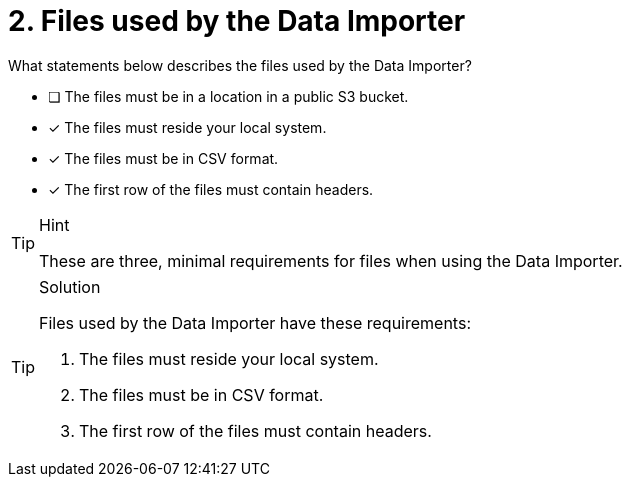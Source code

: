 [.question]
= 2. Files used by the Data Importer

What statements below describes the files used by the Data Importer?

* [ ] The files must be in a location in a public S3 bucket.
* [x] The files must reside your local system.
* [x] The files must be in CSV format.
* [x] The first row of the files must contain headers.

[TIP,role=hint]
.Hint
====
These are three, minimal requirements for files when using the Data Importer.
====

[TIP,role=solution]
.Solution
====
Files used by the Data Importer have these requirements:

. The files must reside your local system.
. The files must be in CSV format.
. The first row of the files must contain headers.
====
